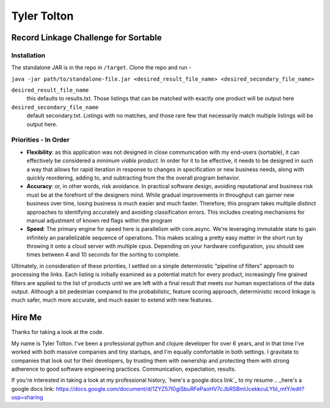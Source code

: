 ============
Tyler Tolton
============
.. image:: https://img.shields.io/badge/language-Clojure-red.svg
    :target: https://clojure.org/
.. image:: https://img.shields.io/badge/IDE-intellij-green.svg
    :target: https://www.jetbrains.com/idea/
.. image:: https://img.shields.io/badge/overwatch-Tracer-blue.svg
    :target: http://overwatch.gamepedia.com/Tracer


Record Linkage Challenge for Sortable
=====================================

Installation
------------

The standalone JAR is in the repo in ``/target``.  Clone the repo and run -

``java -jar path/to/standalone-file.jar <desired_result_file_name> <desired_secondary_file_name>``

``desired_result_file_name``
    this defaults to results.txt.  Those listings that can be matched with exactly one product will be output here

``desired_secondary_file_name``
    default secondary.txt.  Listings with no matches, and those rare few that necessarily match multiple listings will be output here.



Priorities - In Order
---------------------

- **Flexibility**: as this application was not designed in close communication with my end-users (sortable), it can effectively be
  considered a *minimum viable product*.  In order for it to be effective, it needs to be designed in such a way that
  allows for rapid iteration in response to changes in specification or new business needs, along with quickly
  reordering, adding to, and subtracting from the the overall program behavior.

- **Accuracy**: or, in other words, risk avoidance.  In practical software design, avoiding reputational and business risk
  must be at the forefront of the designers mind.  While gradual improvements in throughput can garner new business over time,
  losing business is much easier and much faster.  Therefore, this program takes multiple distinct approaches to
  identifying accurately and avoiding classification errors.  This includes creating mechanisms for manual adjustment
  of known red flags within the program

- **Speed**: The primary engine for speed here is parallelism with core.async.  We're leveraging immutable state to gain
  infinitely an parallelizable sequence of operations.  This makes scaling a pretty easy matter in the short run by throwing
  it onto a cloud server with multiple cpus.  Depending on your hardware configuration, you should see times between
  4 and 10 seconds for the sorting to complete.

Ultimately, in consideration of these priorities, I settled on a simple deterministic "pipeline of filters" approach to
processing the links. Each listing is initially examined as a potential match for every product, increasingly fine grained
filters are applied to the list of products until we are left with a final result that meets our human expectations of the
data output. Although a bit pedestrian compared to the probabilistic, feature scoring approach, deterministic record linkage
is much safer, much more accurate, and much easier to extend with new features.


Hire Me
=======

Thanks for taking a look at the code.

My name is Tyler Tolton. I've been a professional python and clojure developer for over 6 years, and in that time
I've worked with both massive companies and tiny startups, and I'm equally comfortable in both settings.  I
gravitate to companies that look out for their developers, by trusting them with ownership and protecting them
with strong adherence to good software engineering practices.  Communication, expectation, results.

If you're interested in taking a look at my professional history, `here's a google docs link`_ to my resume
.. _here's a google docs link: https://docs.google.com/document/d/1ZYZ57I0giSbuRFePaoHV7cJbRSBmUcekkcuLYbI_mtY/edit?usp=sharing

